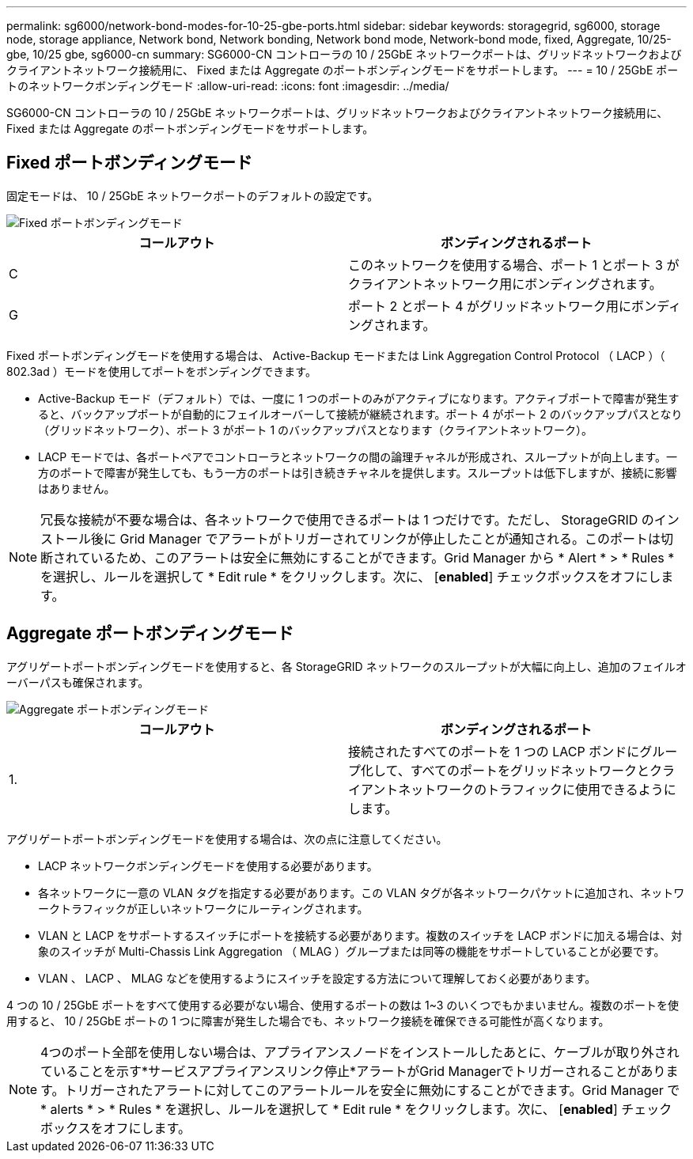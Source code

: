 ---
permalink: sg6000/network-bond-modes-for-10-25-gbe-ports.html 
sidebar: sidebar 
keywords: storagegrid, sg6000, storage node, storage appliance, Network bond, Network bonding, Network bond mode, Network-bond mode, fixed, Aggregate, 10/25-gbe, 10/25 gbe, sg6000-cn 
summary: SG6000-CN コントローラの 10 / 25GbE ネットワークポートは、グリッドネットワークおよびクライアントネットワーク接続用に、 Fixed または Aggregate のポートボンディングモードをサポートします。 
---
= 10 / 25GbE ポートのネットワークボンディングモード
:allow-uri-read: 
:icons: font
:imagesdir: ../media/


[role="lead"]
SG6000-CN コントローラの 10 / 25GbE ネットワークポートは、グリッドネットワークおよびクライアントネットワーク接続用に、 Fixed または Aggregate のポートボンディングモードをサポートします。



== Fixed ポートボンディングモード

固定モードは、 10 / 25GbE ネットワークポートのデフォルトの設定です。

image::../media/sg6000_cn_fixed_port.gif[Fixed ポートボンディングモード]

|===
| コールアウト | ボンディングされるポート 


 a| 
C
 a| 
このネットワークを使用する場合、ポート 1 とポート 3 がクライアントネットワーク用にボンディングされます。



 a| 
G
 a| 
ポート 2 とポート 4 がグリッドネットワーク用にボンディングされます。

|===
Fixed ポートボンディングモードを使用する場合は、 Active-Backup モードまたは Link Aggregation Control Protocol （ LACP ）（ 802.3ad ）モードを使用してポートをボンディングできます。

* Active-Backup モード（デフォルト）では、一度に 1 つのポートのみがアクティブになります。アクティブポートで障害が発生すると、バックアップポートが自動的にフェイルオーバーして接続が継続されます。ポート 4 がポート 2 のバックアップパスとなり（グリッドネットワーク）、ポート 3 がポート 1 のバックアップパスとなります（クライアントネットワーク）。
* LACP モードでは、各ポートペアでコントローラとネットワークの間の論理チャネルが形成され、スループットが向上します。一方のポートで障害が発生しても、もう一方のポートは引き続きチャネルを提供します。スループットは低下しますが、接続に影響はありません。



NOTE: 冗長な接続が不要な場合は、各ネットワークで使用できるポートは 1 つだけです。ただし、 StorageGRID のインストール後に Grid Manager でアラートがトリガーされてリンクが停止したことが通知される。このポートは切断されているため、このアラートは安全に無効にすることができます。Grid Manager から * Alert * > * Rules * を選択し、ルールを選択して * Edit rule * をクリックします。次に、 [*enabled*] チェックボックスをオフにします。



== Aggregate ポートボンディングモード

アグリゲートポートボンディングモードを使用すると、各 StorageGRID ネットワークのスループットが大幅に向上し、追加のフェイルオーバーパスも確保されます。

image::../media/sg6000_cn_aggregate_port.gif[Aggregate ポートボンディングモード]

|===
| コールアウト | ボンディングされるポート 


 a| 
1.
 a| 
接続されたすべてのポートを 1 つの LACP ボンドにグループ化して、すべてのポートをグリッドネットワークとクライアントネットワークのトラフィックに使用できるようにします。

|===
アグリゲートポートボンディングモードを使用する場合は、次の点に注意してください。

* LACP ネットワークボンディングモードを使用する必要があります。
* 各ネットワークに一意の VLAN タグを指定する必要があります。この VLAN タグが各ネットワークパケットに追加され、ネットワークトラフィックが正しいネットワークにルーティングされます。
* VLAN と LACP をサポートするスイッチにポートを接続する必要があります。複数のスイッチを LACP ボンドに加える場合は、対象のスイッチが Multi-Chassis Link Aggregation （ MLAG ）グループまたは同等の機能をサポートしていることが必要です。
* VLAN 、 LACP 、 MLAG などを使用するようにスイッチを設定する方法について理解しておく必要があります。


4 つの 10 / 25GbE ポートをすべて使用する必要がない場合、使用するポートの数は 1~3 のいくつでもかまいません。複数のポートを使用すると、 10 / 25GbE ポートの 1 つに障害が発生した場合でも、ネットワーク接続を確保できる可能性が高くなります。


NOTE: 4つのポート全部を使用しない場合は、アプライアンスノードをインストールしたあとに、ケーブルが取り外されていることを示す*サービスアプライアンスリンク停止*アラートがGrid Managerでトリガーされることがあります。トリガーされたアラートに対してこのアラートルールを安全に無効にすることができます。Grid Manager で * alerts * > * Rules * を選択し、ルールを選択して * Edit rule * をクリックします。次に、 [*enabled*] チェックボックスをオフにします。
